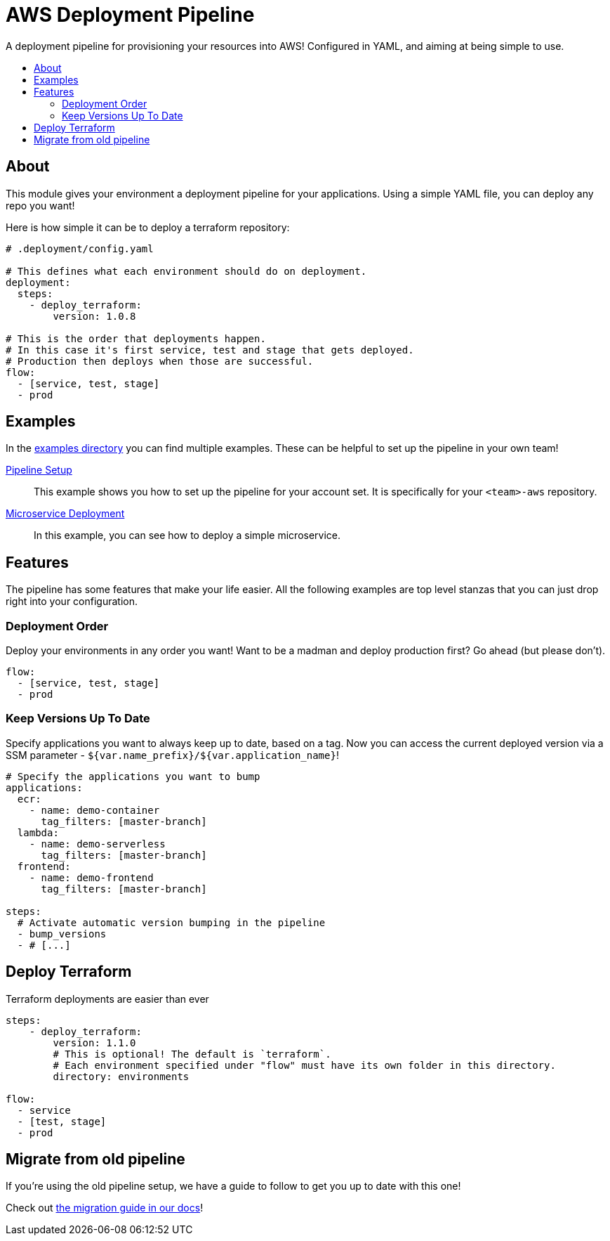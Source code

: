 = AWS Deployment Pipeline
:toc:
:!toc-placement:
:!toc-title:

A deployment pipeline for provisioning your resources into AWS!
Configured in YAML, and aiming at being simple to use.

toc::[]

== About

This module gives your environment a deployment pipeline for your applications.
Using a simple YAML file, you can deploy any repo you want!

Here is how simple it can be to deploy a terraform repository:
[source,yaml]
----
# .deployment/config.yaml

# This defines what each environment should do on deployment.
deployment:
  steps:
    - deploy_terraform:
        version: 1.0.8

# This is the order that deployments happen.
# In this case it's first service, test and stage that gets deployed.
# Production then deploys when those are successful.
flow:
  - [service, test, stage]
  - prod
----

== Examples

In the link:examples/[examples directory] you can find multiple examples.
These can be helpful to set up the pipeline in your own team!

link:examples/pipeline_setup[Pipeline Setup]::
This example shows you how to set up the pipeline for your account set.
It is specifically for your `<team>-aws` repository.

link:examples/microservice[Microservice Deployment]::
In this example, you can see how to deploy a simple microservice.

== Features

The pipeline has some features that make your life easier.
All the following examples are top level stanzas that you can just drop right into your configuration.

=== Deployment Order

Deploy your environments in any order you want!
Want to be a madman and deploy production first?
Go ahead (but please don't).

[source,yaml]
----
flow:
  - [service, test, stage]
  - prod
----

=== Keep Versions Up To Date

Specify applications you want to always keep up to date, based on a tag.
Now you can access the current deployed version via a SSM parameter - `${var.name_prefix}/${var.application_name}`!

[source,yaml]
----
# Specify the applications you want to bump
applications:
  ecr:
    - name: demo-container
      tag_filters: [master-branch]
  lambda:
    - name: demo-serverless
      tag_filters: [master-branch]
  frontend:
    - name: demo-frontend
      tag_filters: [master-branch]

steps:
  # Activate automatic version bumping in the pipeline
  - bump_versions
  - # [...]
----

== Deploy Terraform

Terraform deployments are easier than ever

[source, yaml]
----
steps:
    - deploy_terraform:
        version: 1.1.0
        # This is optional! The default is `terraform`.
        # Each environment specified under "flow" must have its own folder in this directory.
        directory: environments

flow:
  - service
  - [test, stage]
  - prod
----

== Migrate from old pipeline

If you're using the old pipeline setup, we have a guide to follow to get you up to date with this one!

Check out link:docs/migrate-from-old-pipeline.adoc[the migration guide in our docs]!
